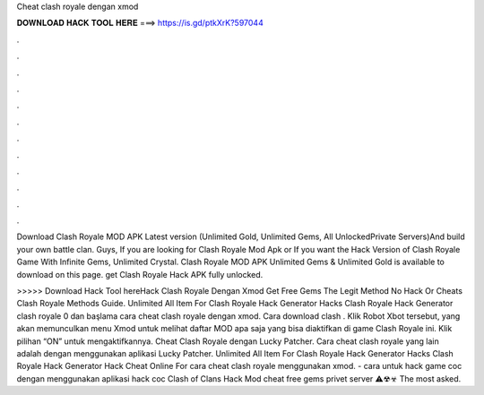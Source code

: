 Cheat clash royale dengan xmod



𝐃𝐎𝐖𝐍𝐋𝐎𝐀𝐃 𝐇𝐀𝐂𝐊 𝐓𝐎𝐎𝐋 𝐇𝐄𝐑𝐄 ===> https://is.gd/ptkXrK?597044



.



.



.



.



.



.



.



.



.



.



.



.

Download Clash Royale MOD APK Latest version (Unlimited Gold, Unlimited Gems, All UnlockedPrivate Servers)And build your own battle clan. Guys, If you are looking for Clash Royale Mod Apk or If you want the Hack Version of Clash Royale Game With Infinite Gems, Unlimited Crystal. Clash Royale MOD APK Unlimited Gems & Unlimited Gold is available to download on this page. get Clash Royale Hack APK fully unlocked.

>>>>> Download Hack Tool hereHack Clash Royale Dengan Xmod  Get Free Gems The Legit Method No Hack Or Cheats Clash Royale Methods Guide. Unlimited All Item For Clash Royale Hack Generator Hacks Clash Royale Hack Generator clash royale 0 dan başlama cara cheat clash royale dengan xmod. Cara download clash . Klik Robot Xbot tersebut, yang akan memunculkan menu Xmod untuk melihat daftar MOD apa saja yang bisa diaktifkan di game Clash Royale ini. Klik pilihan “ON” untuk mengaktifkannya. Cheat Clash Royale dengan Lucky Patcher. Cara cheat clash royale yang lain adalah dengan menggunakan aplikasi Lucky Patcher. Unlimited All Item For Clash Royale Hack Generator Hacks Clash Royale Hack Generator Hack Cheat Online For cara cheat clash royale menggunakan xmod. - cara untuk hack game coc dengan menggunakan aplikasi hack coc Clash of Clans Hack Mod cheat free gems privet server ⚠☢☣ The most asked.
